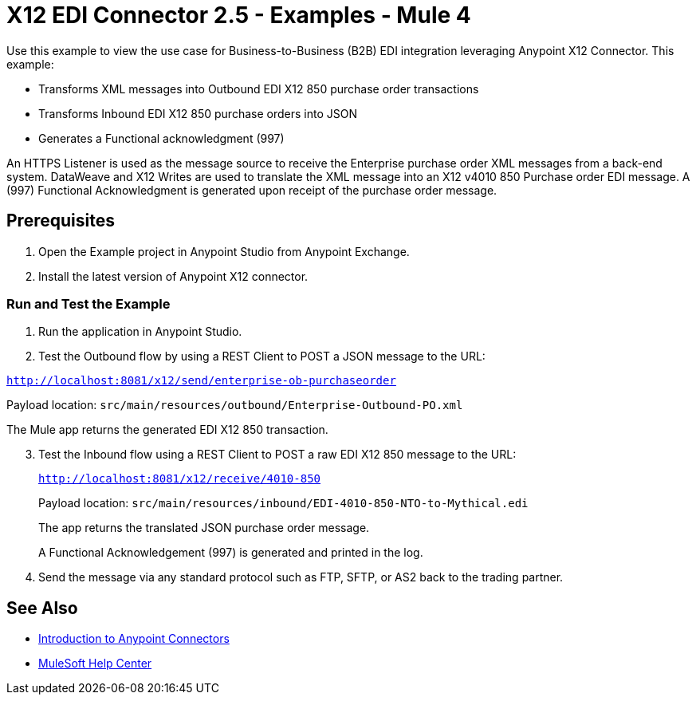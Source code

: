 = X12 EDI Connector 2.5 - Examples - Mule 4

Use this example to view the use case for Business-to-Business (B2B) EDI integration leveraging Anypoint X12 Connector. This example:

* Transforms XML messages into Outbound EDI X12 850 purchase order transactions +
+
* Transforms Inbound EDI X12 850 purchase orders into JSON +
+
* Generates a Functional acknowledgment (997) +

An HTTPS Listener is used as the message source to receive the Enterprise purchase order XML messages from a back-end system. DataWeave and X12 Writes are used to translate the XML message into an X12 v4010 850 Purchase order EDI message. A (997) Functional Acknowledgment is generated upon receipt of the purchase order message.

== Prerequisites

. Open the Example project in Anypoint Studio from Anypoint Exchange. +
. Install the latest version of Anypoint X12 connector.

=== Run and Test the Example

. Run the application in Anypoint Studio.

. Test the Outbound flow by using a REST Client to POST a JSON message to the URL:

`http://localhost:8081/x12/send/enterprise-ob-purchaseorder`

Payload location: `src/main/resources/outbound/Enterprise-Outbound-PO.xml`

The Mule app returns the generated EDI X12 850 transaction.
[start=3]
. Test the Inbound flow using a REST Client to POST a raw EDI X12 850 message to the URL:
+
`http://localhost:8081/x12/receive/4010-850`
+
Payload location: `src/main/resources/inbound/EDI-4010-850-NTO-to-Mythical.edi`
+
The app returns the translated JSON purchase order message.
+
A Functional Acknowledgement (997) is generated and printed in the log.
+
. Send the message via any standard protocol such as FTP, SFTP, or AS2 back to the trading partner.

== See Also

* xref:connectors::introduction/introduction-to-anypoint-connectors.adoc[Introduction to Anypoint Connectors]
* https://help.mulesoft.com[MuleSoft Help Center]
